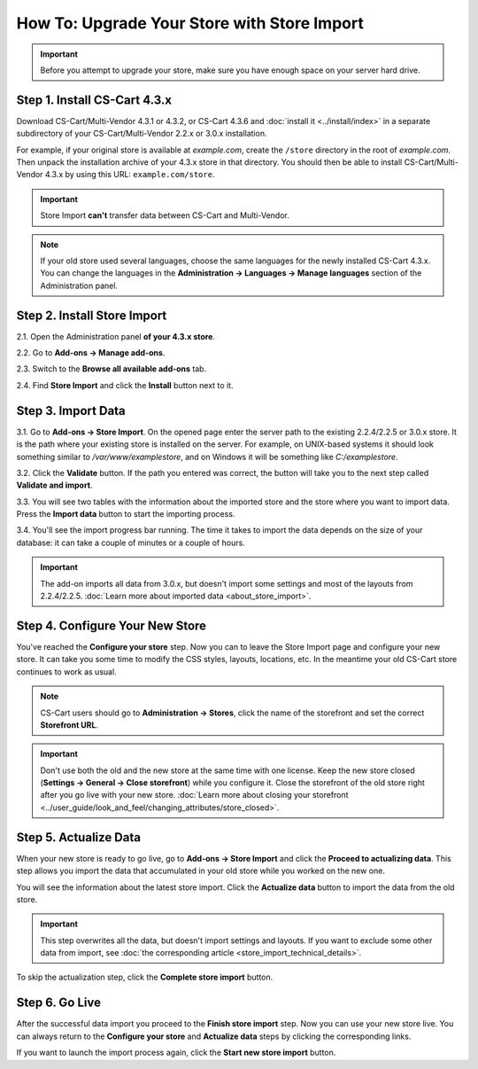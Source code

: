 ********************************************
How To: Upgrade Your Store with Store Import
********************************************

.. important::

    Before you attempt to upgrade your store, make sure you have enough space on your server hard drive.

=============================
Step 1. Install CS-Cart 4.3.x
=============================

Download CS-Cart/Multi-Vendor 4.3.1 or 4.3.2, or CS-Cart 4.3.6 and :doc:`install it <../install/index>` in a separate subdirectory of your CS-Cart/Multi-Vendor 2.2.x or 3.0.x installation. 

For example, if your original store is available at *example.com*, create the ``/store`` directory in the root of *example.com*. Then unpack the installation archive of your 4.3.x store in that directory. You should then be able to install CS-Cart/Multi-Vendor 4.3.x by using this URL: ``example.com/store``.

.. important::

    Store Import **can't** transfer data between CS-Cart and Multi-Vendor.

.. note::

    If your old store used several languages, choose the same languages for the newly installed CS-Cart 4.3.x. You can change the languages in the **Administration → Languages → Manage languages** section of the Administration panel.

============================
Step 2. Install Store Import
============================
    
2.1. Open the Administration panel **of your 4.3.x store**. 

2.2. Go to **Add-ons → Manage add-ons**.

2.3. Switch to the **Browse all available add-ons** tab.

2.4. Find **Store Import** and click the **Install** button next to it.

.. image:: img/store_import_install.png
    :align: center
    :alt: Install the Store Import add-on in your new store.

===================
Step 3. Import Data
===================

3.1. Go to **Add-ons → Store Import**. On the opened page enter the server path to the existing 2.2.4/2.2.5 or 3.0.x store. It is the path where your existing store is installed on the server. For example, on UNIX-based systems it should look something similar to */var/www/examplestore*, and on Windows it will be something like *C:/examplestore*.

3.2. Click the **Validate** button. If the path you entered was correct, the button will take you to the next step called **Validate and import**. 

.. image:: img/validate_store.png
    :align: center
    :alt: Specify the path to your old store and click the Validate button.

3.3. You will see two tables with the information about the imported store and the store where you want to import data. Press the **Import data** button to start the importing process.

.. image:: img/validate_and_import.png
    :align: center
    :alt: Once you're ready to improt the database, click the Import Data button.

3.4. You'll see the import progress bar running. The time it takes to import the data depends on the size of your database: it can take a couple of minutes or a couple of hours.

.. important::

     The add-on imports all data from 3.0.x, but doesn't import some settings and most of the layouts from 2.2.4/2.2.5. :doc:`Learn more about imported data <about_store_import>`. 

================================
Step 4. Configure Your New Store
================================

You've reached the **Configure your store** step. Now you can to leave the Store Import page and configure your new store. It can take you some time to modify the CSS styles, layouts, locations, etc. In the meantime your old CS-Cart store continues to work as usual.

.. note::

    CS-Cart users should go to **Administration → Stores**, click the name of the storefront and set the correct **Storefront URL**.

.. important::

    Don't use both the old and the new store at the same time with one license. Keep the new store closed (**Settings → General → Close storefront**) while you configure it. Close the storefront of the old store right after you go live with your new store. :doc:`Learn more about closing your storefront <../user_guide/look_and_feel/changing_attributes/store_closed>`.

.. image:: img/actualize_data.png
    :align: center
    :alt: You can leave the Store Import page and configure your store before you proceed to actualizing data.
        
======================
Step 5. Actualize Data
======================

When your new store is ready to go live, go to **Add-ons → Store Import** and click the **Proceed to actualizing data**. This step allows you import the data that accumulated in your old store while you worked on the new one.

You will see the information about the latest store import. Click the **Actualize data** button to import the data from the old store.

.. important::

    This step overwrites all the data, but doesn't import settings and layouts. If you want to exclude some other data from import, see :doc:`the corresponding article <store_import_technical_details>`.

To skip the actualization step, click the **Complete store import** button.

===============
Step 6. Go Live
===============

After the successful data import you proceed to the **Finish store import** step. Now you can use your new store live. You can always return to the **Configure your store** and **Actualize data** steps by clicking the corresponding links.

.. image:: img/store_import_complete.png
    :align: center
    :alt: You can leave the Store Import page and configure your store before you proceed to actualizing data.

If you want to launch the import process again, click the **Start new store import** button.


